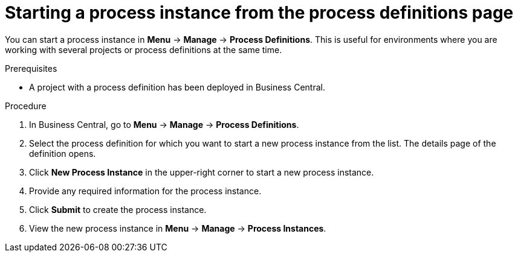 [id='proc-starting-process-instance-from-definition_{context}']
= Starting a process instance from the process definitions page

You can start a process instance in *Menu* -> *Manage* -> *Process Definitions*. This is useful for environments where you are working with several projects or process definitions at the same time.

.Prerequisites
* A project with a process definition has been deployed in Business Central.

.Procedure
. In Business Central, go to *Menu* -> *Manage* -> *Process Definitions*.
. Select the process definition for which you want to start a new process instance from the list. The details page of the definition opens.
. Click *New Process Instance* in the upper-right corner to start a new process instance.
. Provide any required information for the process instance.
. Click *Submit* to create the process instance.
. View the new process instance in *Menu* -> *Manage* -> *Process Instances*.
